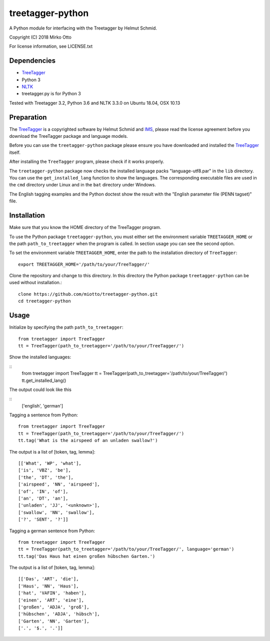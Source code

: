 treetagger-python
=================

A Python module for interfacing with the Treetagger by Helmut Schmid.

Copyright (C) 2018 Mirko Otto

For license information, see LICENSE.txt

Dependencies
------------

-  `TreeTagger <http://www.cis.uni-muenchen.de/~schmid/tools/TreeTagger/>`__
-  Python 3
-  `NLTK <http://nltk.org/>`__
-  treetagger.py is for Python 3

Tested with Treetagger 3.2, Python 3.6 and NLTK 3.3.0 on Ubuntu 18.04, OSX 10.13

Preparation
------------

The
`TreeTagger <http://www.cis.uni-muenchen.de/~schmid/tools/TreeTagger/>`__
is a copyrighted software by Helmut Schmid and
`IMS <http://www.ims.uni-stuttgart.de/>`__, please read the license
agreement before you download the TreeTagger package and language
models.

Before you can use the ``treetagger-python`` package please ensure you
have downloaded and installed the
`TreeTagger <http://www.cis.uni-muenchen.de/~schmid/tools/TreeTagger/>`__
itself.

After installing the ``TreeTagger`` program, please check if it works properly. 

The ``treetagger-python`` package now checks the installed language packs "language-utf8.par" in the ``lib`` directory. You can use the ``get_installed_lang`` function to show the languages. The corresponding executable files are used in the ``cmd`` directory under Linux and in the ``bat`` directory under Windows.

The English tagging examples and the Python doctest show the result with the "English parameter file (PENN tagset)" file.

Installation
-----------

Make sure that you know the HOME directory of the TreeTagger program.

To use the Python package ``treetagger-python``, you must either set the environment variable ``TREETAGGER_HOME`` or the path ``path_to_treetagger`` when the program is called. In section usage you can see the second option.

To set the environment variable ``TREETAGGER_HOME``, enter the path to the installation directory of ``TreeTagger``:

::

    export TREETAGGER_HOME='/path/to/your/TreeTagger/'


Clone the repository and change to this directory. In this directory the Python package ``treetagger-python`` can be used without installation.:

::

    clone https://github.com/miotto/treetagger-python.git
    cd treetagger-python

Usage
-----

Initialize by specifying the path ``path_to_treetagger``:

::

    from treetagger import TreeTagger
    tt = TreeTagger(path_to_treetagger='/path/to/your/TreeTagger/')

Show the installed languages:

::
    from treetagger import TreeTagger
    tt = TreeTagger(path_to_treetagger='/path/to/your/TreeTagger/')
    tt.get_installed_lang()

The output could look like this

::
    ['english', 'german']

Tagging a sentence from Python:

::

    from treetagger import TreeTagger
    tt = TreeTagger(path_to_treetagger='/path/to/your/TreeTagger/')
    tt.tag('What is the airspeed of an unladen swallow?')


The output is a list of [token, tag, lemma]:

::

    [['What', 'WP', 'what'], 
    ['is', 'VBZ', 'be'], 
    ['the', 'DT', 'the'], 
    ['airspeed', 'NN', 'airspeed'], 
    ['of', 'IN', 'of'], 
    ['an', 'DT', 'an'], 
    ['unladen', 'JJ', '<unknown>'], 
    ['swallow', 'NN', 'swallow'], 
    ['?', 'SENT', '?']]

Tagging a german sentence from Python:

::

    from treetagger import TreeTagger
    tt = TreeTagger(path_to_treetagger='/path/to/your/TreeTagger/', language='german')
    tt.tag('Das Haus hat einen großen hübschen Garten.')

The output is a list of [token, tag, lemma]:

::

    [['Das', 'ART', 'die'], 
    ['Haus', 'NN', 'Haus'], 
    ['hat', 'VAFIN', 'haben'], 
    ['einen', 'ART', 'eine'], 
    ['großen', 'ADJA', 'groß'], 
    ['hübschen', 'ADJA', 'hübsch'], 
    ['Garten', 'NN', 'Garten'], 
    ['.', '$.', '.']]
